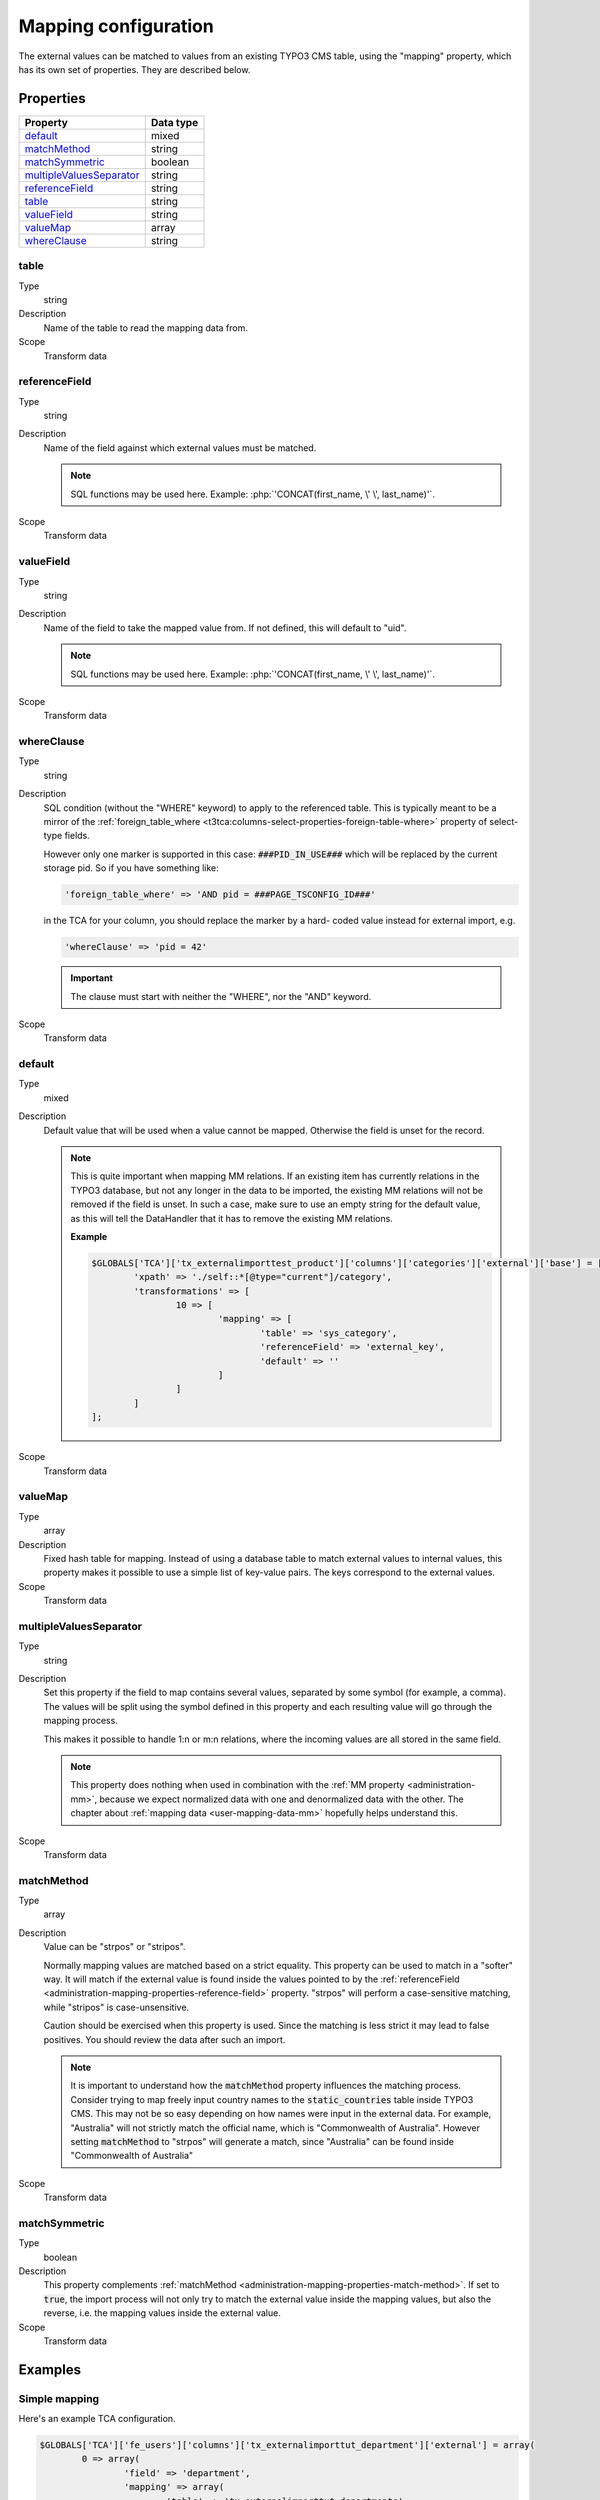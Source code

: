 ﻿.. include:: ../../Includes.txt


.. _administration-mapping:

Mapping configuration
^^^^^^^^^^^^^^^^^^^^^

The external values can be matched to values from an existing
TYPO3 CMS table, using the "mapping" property, which has its own
set of properties. They are described below.


.. _administration-mapping-properties:

Properties
""""""""""

.. container:: ts-properties

   ========================== =============
   Property                   Data type
   ========================== =============
   default_                   mixed
   matchMethod_               string
   matchSymmetric_            boolean
   multipleValuesSeparator_   string
   referenceField_            string
   table_                     string
   valueField_                string
   valueMap_                  array
   whereClause_               string
   ========================== =============


.. _administration-mapping-properties-table:

table
~~~~~

Type
  string

Description
  Name of the table to read the mapping data from.

Scope
  Transform data


.. _administration-mapping-properties-reference-field:

referenceField
~~~~~~~~~~~~~~

Type
  string

Description
  Name of the field against which external values must be matched.

  .. note::

     SQL functions may be used here. Example: :php:`'CONCAT(first_name, \' \', last_name)'`.

Scope
  Transform data


.. _administration-mapping-properties-value-field:

valueField
~~~~~~~~~~

Type
  string

Description
  Name of the field to take the mapped value from. If not defined, this
  will default to "uid".

  .. note::

     SQL functions may be used here. Example: :php:`'CONCAT(first_name, \' \', last_name)'`.

Scope
  Transform data


.. _administration-mapping-properties-where-clause:

whereClause
~~~~~~~~~~~

Type
  string

Description
  SQL condition (without the "WHERE" keyword) to apply to the referenced
  table. This is typically meant to be a mirror of the
  :ref:`foreign_table_where <t3tca:columns-select-properties-foreign-table-where>`
  property of select-type fields.

  However only one marker is supported in this case: :code:`###PID_IN_USE###`
  which will be replaced by the current storage pid. So if you have
  something like:

  .. code-block:: php

     'foreign_table_where' => 'AND pid = ###PAGE_TSCONFIG_ID###'

  in the TCA for your column, you should replace the marker by a hard-
  coded value instead for external import, e.g.

  .. code-block:: php

     'whereClause' => 'pid = 42'

  .. important::

     The clause must start with neither the "WHERE", nor the "AND" keyword.

Scope
  Transform data


.. _administration-mapping-properties-default:

default
~~~~~~~

Type
  mixed

Description
  Default value that will be used when a value cannot be mapped. Otherwise the field is unset for the record.

  .. note::

     This is quite important when mapping MM relations. If an existing item has currently relations in the
     TYPO3 database, but not any longer in the data to be imported, the existing MM relations will not be
     removed if the field is unset. In such a case, make sure to use an empty string for the default value,
     as this will tell the DataHandler that it has to remove the existing MM relations.

     **Example**

     .. code-block:: php

          $GLOBALS['TCA']['tx_externalimporttest_product']['columns']['categories']['external']['base'] = [
                  'xpath' => './self::*[@type="current"]/category',
                  'transformations' => [
                          10 => [
                                  'mapping' => [
                                          'table' => 'sys_category',
                                          'referenceField' => 'external_key',
                                          'default' => ''
                                  ]
                          ]
                  ]
          ];

Scope
  Transform data


.. _administration-mapping-properties-valuemap:

valueMap
~~~~~~~~

Type
  array

Description
  Fixed hash table for mapping. Instead of using a database table to
  match external values to internal values, this property makes it
  possible to use a simple list of key-value pairs. The keys correspond
  to the external values.

Scope
  Transform data


.. _administration-mapping-properties-multiplevaluesseparator:

multipleValuesSeparator
~~~~~~~~~~~~~~~~~~~~~~~

Type
  string

Description
  Set this property if the field to map contains several values,
  separated by some symbol (for example, a comma). The values will
  be split using the symbol defined in this property and each resulting
  value will go through the mapping process.

  This makes it possible to handle 1:n or m:n relations, where the
  incoming values are all stored in the same field.

  .. note::

     This property does nothing when used in combination with the
     :ref:`MM property <administration-mm>`, because we expect normalized
     data with one and denormalized data with the other. The chapter about
     :ref:`mapping data <user-mapping-data-mm>` hopefully helps understand this.

Scope
  Transform data


.. _administration-mapping-properties-match-method:

matchMethod
~~~~~~~~~~~

Type
  array

Description
  Value can be "strpos" or "stripos".

  Normally mapping values are matched based on a strict equality. This
  property can be used to match in a "softer" way. It will match if the
  external value is found inside the values pointed to by the
  :ref:`referenceField <administration-mapping-properties-reference-field>`
  property. "strpos" will perform a case-sensitive
  matching, while "stripos" is case-unsensitive.

  Caution should be exercised when this property is used. Since the
  matching is less strict it may lead to false positives. You should
  review the data after such an import.

  .. note::

     It is important to understand how the :code:`matchMethod` property
     influences the matching process. Consider trying to map freely input
     country names to the :code:`static_countries` table inside TYPO3 CMS.
     This may not be so easy depending on how names were input in the
     external data. For example, "Australia" will not strictly match the
     official name, which is "Commonwealth of Australia". However setting
     :code:`matchMethod` to "strpos" will generate a match, since "Australia"
     can be found inside "Commonwealth of Australia"


Scope
  Transform data


.. _administration-mapping-properties-match-symmetric:

matchSymmetric
~~~~~~~~~~~~~~

Type
  boolean

Description
  This property complements :ref:`matchMethod <administration-mapping-properties-match-method>`.
  If set to :code:`true`, the import process will not only
  try to match the external value inside the mapping values,
  but also the reverse, i.e. the mapping values
  inside the external value.

Scope
  Transform data


.. _administration-mapping-example:

Examples
""""""""

.. _administration-mapping-example-simple:

Simple mapping
~~~~~~~~~~~~~~

Here's an example TCA configuration.

.. code-block:: php

	$GLOBALS['TCA']['fe_users']['columns']['tx_externalimporttut_department']['external'] = array(
		0 => array(
			'field' => 'department',
			'mapping' => array(
				'table' => 'tx_externalimporttut_departments',
				'referenceField' => 'code'
			)
		)
	);

The value found in the "department" field of the external data
will be matched to the "code" field of the "tx_externalimporttut_departments" table,
and thus create a relation between the "fe_users" and the
"tx_externalimporttut_departments" table.


.. _administration-mapping-example-multiple:

Mapping multiple values
~~~~~~~~~~~~~~~~~~~~~~~

This second example demonstrates usage of the
:ref:`multipleValuesSeparator <administration-mapping-properties-multiplevaluesseparator>`
property.

The incoming data looks like:

.. code-block:: xml

	<catalogue>
		<products type="current">
			<item sku="000001">Long sword</item>
			<tags>attack,metal</tags>
		</products>
		<products type="obsolete">
			<item index="000002">Solar cream</item>
		</products>
		<products type="current">
			<item sku="000005">Chain mail</item>
			<tags>defense,metal</tags>
		</products>
		<item sku="000014" type="current">Out of structure</item>
	</catalogue>

and the external import configuration like:

.. code-block:: php

	$GLOBALS['TCA']['tx_externalimporttest_product']['columns']['tags']['external'] = [
            'base' => [
                    'xpath' => './self::*[@type="current"]/tags',
                    'transformations' => [
                            10 => [
                                    'mapping' => [
                                            'table' => 'tx_externalimporttest_tag',
                                            'referenceField' => 'code',
                                            'multipleValuesSeparator' => ','
                                    ]
                            ]
                    ]
            ]
	];

The values in the :code:`<tags>` nodes will be split on the
comma and each will be matched to a tag from "tx_externalimporttest_tag"
table, using the "code" field for matching.

This example is taken from the "externalimport_test" extension.
